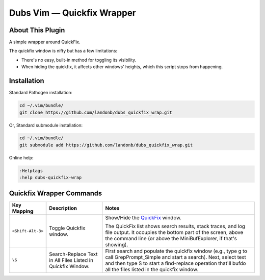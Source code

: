 Dubs Vim — Quickfix Wrapper
===========================

About This Plugin
-----------------

A simple wrapper around QuickFix.

The quickfix window is nifty but has a few limitations:

- There's no easy, built-in method for toggling
  its visibility.

- When hiding the quickfix, it affects other windows'
  heights, which this script stops from happening.

Installation
------------

Standard Pathogen installation:

.. code-block:: bash

   cd ~/.vim/bundle/
   git clone https://github.com/landonb/dubs_quickfix_wrap.git

Or, Standard submodule installation:

.. code-block:: bash

   cd ~/.vim/bundle/
   git submodule add https://github.com/landonb/dubs_quickfix_wrap.git

Online help:

.. code-block:: vim

   :Helptags
   :help dubs-quickfix-wrap

Quickfix Wrapper Commands
-------------------------

==================================  ==================================  ==============================================================================
Key Mapping                         Description                         Notes
==================================  ==================================  ==============================================================================
``<Shift-Alt-3>``                   Toggle Quickfix window.             Show/Hide the
                                                                        `QuickFix <http://vimdoc.sourceforge.net/htmldoc/quickfix.html>`__
                                                                        window.

                                                                        The QuickFix list shows search results, stack traces, and log file output.
                                                                        It occupies the bottom part of the screen, above the command line
                                                                        (or above the MiniBufExplorer, if that's showing).
----------------------------------  ----------------------------------  ------------------------------------------------------------------------------
``\S``                              Search-Replace Text in All Files    First search and populate the quickfix window (e.g.,
                                    Listed in Quickfix Window.          type \g to call GrepPrompt_Simple and start a search).
                                                                        Next, select text and then type \S to start a
                                                                        find-replace operation that'll bufdo all the files
                                                                        listed in the quickfix window.
==================================  ==================================  ==============================================================================

